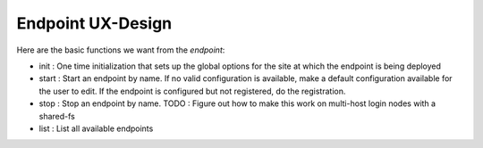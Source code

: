 Endpoint UX-Design
------------------

Here are the basic functions we want from the `endpoint`:

* init : One time initialization that sets up the global options for the site
  at which the endpoint is being deployed
* start : Start an endpoint by name. If no valid configuration is available,
  make a default configuration available for the user to edit. If the endpoint
  is configured but not registered, do the registration.
* stop : Stop an endpoint by name.
  TODO : Figure out how to make this work on multi-host login nodes with a shared-fs
* list : List all available endpoints
